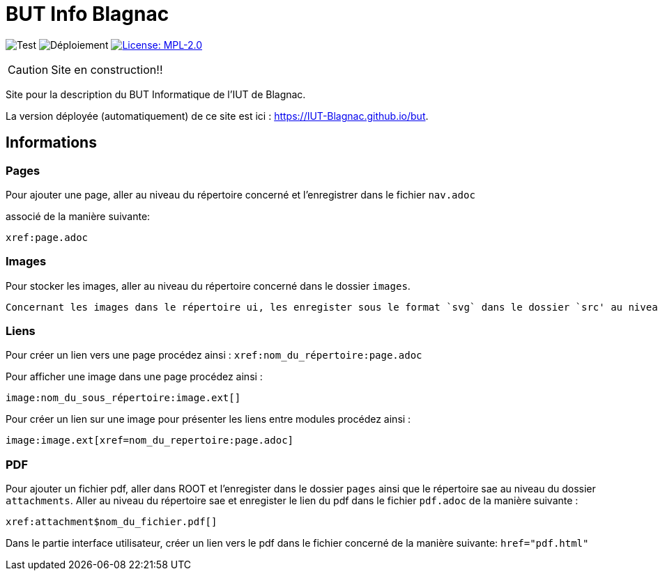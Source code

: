 = BUT Info Blagnac
:website: https://IUT-Blagnac.github.io/but
:baseURL: https://github.com/charlotte78000/but
// Specific to GitHub
ifdef::env-github[]
:tip-caption: :bulb:
:note-caption: :information_source:
:important-caption: :heavy_exclamation_mark:
:caution-caption: :fire:
:warning-caption: :warning:
endif::[]

//------------------------------------ Badges --------
image:{baseURL}/actions/workflows/check.yml/badge.svg[Test] 
image:{baseURL}/actions/workflows/main.yml/badge.svg[Déploiement] 
image:https://img.shields.io/badge/License-MPL%202.0-brightgreen.svg[License: MPL-2.0, link="https://opensource.org/licenses/MPL-2.0"]
//------------------------------------ Badges --------

CAUTION: Site en construction!! 

Site pour la description du BUT Informatique de l'IUT de Blagnac.

La version déployée (automatiquement) de ce site est ici : {website}.


== Informations

=== Pages

Pour ajouter une page, aller au niveau du répertoire concerné et l'enregistrer dans le fichier 
`nav.adoc` 

associé de la manière suivante:

    xref:page.adoc 


=== Images

Pour stocker les images, aller au niveau du répertoire concerné dans le dossier
 `images`.

 Concernant les images dans le répertoire ui, les enregister sous le format `svg` dans le dossier `src' au niveau de `img`.

=== Liens

Pour créer un lien vers une page procédez ainsi : `xref:nom_du_répertoire:page.adoc`

Pour afficher une image dans une page procédez ainsi :

    image:nom_du_sous_répertoire:image.ext[]

Pour créer un lien sur une image pour présenter les liens entre modules procédez ainsi :

    image:image.ext[xref=nom_du_repertoire:page.adoc]


=== PDF

Pour ajouter un fichier pdf, aller dans ROOT et l'enregister dans le dossier `pages` ainsi que le répertoire sae au niveau du dossier `attachments`.
Aller au niveau du répertoire sae et enregister le lien du pdf dans le fichier `pdf.adoc` de la manière suivante : 
    
    xref:attachment$nom_du_fichier.pdf[] 

Dans le partie interface utilisateur, créer un lien vers le pdf dans le fichier concerné de la manière suivante: 
    `href="pdf.html"`